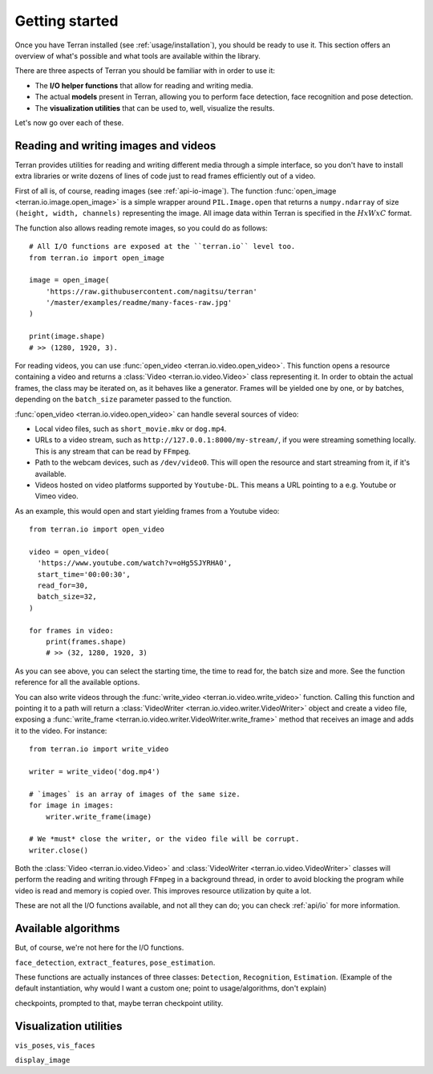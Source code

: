 .. _usage/quickstart:

Getting started
===============

Once you have Terran installed (see :ref:`usage/installation`), you should be ready to use it. This
section offers an overview of what's possible and what tools are available within the library.

There are three aspects of Terran you should be familiar with in order to use it:

* The **I/O helper functions** that allow for reading and writing media.
* The actual **models** present in Terran, allowing you to perform face detection, face recognition
  and pose detection.
* The **visualization utilities** that can be used to, well, visualize the results.

Let's now go over each of these.

Reading and writing images and videos
-------------------------------------

Terran provides utilities for reading and writing different media through a simple interface, so
you don't have to install extra libraries or write dozens of lines of code just to read frames
efficiently out of a video.

First of all is, of course, reading images (see :ref:`api-io-image`). The function
:func:`open_image <terran.io.image.open_image>` is a simple wrapper around ``PIL.Image.open``  that
returns a ``numpy.ndarray`` of size ``(height, width, channels)`` representing the image. All image
data within Terran is specified in the :math:`HxWxC` format.

The function also allows reading remote images, so you could do as follows::

    # All I/O functions are exposed at the ``terran.io`` level too.
    from terran.io import open_image

    image = open_image(
        'https://raw.githubusercontent.com/nagitsu/terran'
        '/master/examples/readme/many-faces-raw.jpg'
    )

    print(image.shape)
    # >> (1280, 1920, 3).

For reading videos, you can use :func:`open_video <terran.io.video.open_video>`. This function
opens a resource containing a video and returns a :class:`Video <terran.io.video.Video>` class
representing it. In order to obtain the actual frames, the class may be iterated on, as it behaves
like a generator. Frames will be yielded one by one, or by batches, depending on the ``batch_size``
parameter passed to the function.

:func:`open_video <terran.io.video.open_video>` can handle several sources of video:

* Local video files, such as ``short_movie.mkv`` or ``dog.mp4``.
* URLs to a video stream, such as ``http://127.0.0.1:8000/my-stream/``, if you were streaming
  something locally. This is any stream that can be read by ``FFmpeg``.
* Path to the webcam devices, such as ``/dev/video0``. This will open the resource and start
  streaming from it, if it's available.
* Videos hosted on video platforms supported by ``Youtube-DL``. This means a URL pointing to a e.g.
  Youtube or Vimeo video.

As an example, this would open and start yielding frames from a Youtube video::

    from terran.io import open_video

    video = open_video(
      'https://www.youtube.com/watch?v=oHg5SJYRHA0',
      start_time='00:00:30',
      read_for=30,
      batch_size=32,
    )

    for frames in video:
        print(frames.shape)
        # >> (32, 1280, 1920, 3)

As you can see above, you can select the starting time, the time to read for, the batch size and
more. See the function reference for all the available options.

You can also write videos through the :func:`write_video <terran.io.video.write_video>` function.
Calling this function and pointing it to a path will return a :class:`VideoWriter
<terran.io.video.writer.VideoWriter>` object and create a video file, exposing a :func:`write_frame
<terran.io.video.writer.VideoWriter.write_frame>` method that receives an image and adds it to the
video. For instance::

    from terran.io import write_video

    writer = write_video('dog.mp4')

    # `images` is an array of images of the same size.
    for image in images:
        writer.write_frame(image)

    # We *must* close the writer, or the video file will be corrupt.
    writer.close()

Both the :class:`Video <terran.io.video.Video>` and :class:`VideoWriter
<terran.io.video.VideoWriter>` classes will perform the reading and writing through ``FFmpeg`` in a
background thread, in order to avoid blocking the program while video is read and memory is copied
over. This improves resource utilization by quite a lot.

.. You can read more at :ref:`usage/io`.

These are not all the I/O functions available, and not all they can do; you can check :ref:`api/io`
for more information.

Available algorithms
--------------------

But, of course, we're not here for the I/O functions.

``face_detection``, ``extract_features``, ``pose_estimation``.

These functions are actually instances of three classes: ``Detection``,
``Recognition``, ``Estimation``. (Example of the default instantiation, why
would I want a custom one; point to usage/algorithms, don't explain)

checkpoints, prompted to that, maybe terran checkpoint utility.

Visualization utilities
-----------------------

``vis_poses``, ``vis_faces``

``display_image``
